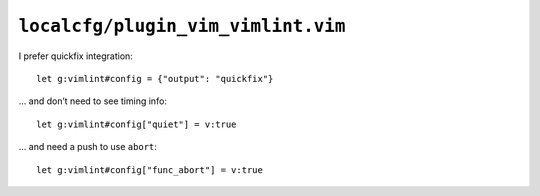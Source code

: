 ``localcfg/plugin_vim_vimlint.vim``
===================================

I prefer quickfix integration::

    let g:vimlint#config = {"output": "quickfix"}

… and don’t need to see timing info::

    let g:vimlint#config["quiet"] = v:true

… and need a push to use ``abort``::

    let g:vimlint#config["func_abort"] = v:true
